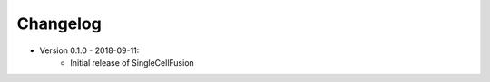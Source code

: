 Changelog
================

* Version 0.1.0 - 2018-09-11:
    * Initial release of SingleCellFusion

